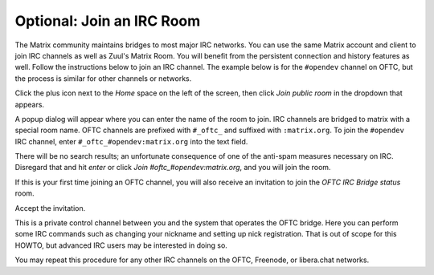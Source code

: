 Optional: Join an IRC Room
==========================

The Matrix community maintains bridges to most major IRC networks.
You can use the same Matrix account and client to join IRC channels as
well as Zuul's Matrix Room.  You will benefit from the persistent
connection and history features as well.  Follow the instructions
below to join an IRC channel.  The example below is for the
``#opendev`` channel on OFTC, but the process is similar for other
channels or networks.

Click the plus icon next to the `Home` space on the left of the
screen, then click `Join public room` in the dropdown that appears.

.. image:: /images/matrix/account-rooms-dropdown.png
   :align: center

A popup dialog will appear where you can enter the name of the room to
join.  IRC channels are bridged to matrix with a special room name.
OFTC channels are prefixed with ``#_oftc_`` and suffixed with
``:matrix.org``.  To join the ``#opendev`` IRC channel, enter
``#_oftc_#opendev:matrix.org`` into the text field.

.. image:: /images/matrix/account-rooms-opendev.png
   :align: center

There will be no search results; an unfortunate consequence of one of
the anti-spam measures necessary on IRC.  Disregard that and hit
`enter` or click `Join #oftc_#opendev:matrix.org`, and you will join
the room.

If this is your first time joining an OFTC channel, you will also
receive an invitation to join the `OFTC IRC Bridge status` room.

.. image:: /images/matrix/account-rooms-invite.png
   :align: center

Accept the invitation.

.. image:: /images/matrix/account-rooms-accept.png
   :align: center

This is a private control channel between you and the system that
operates the OFTC bridge.  Here you can perform some IRC commands such
as changing your nickname and setting up nick registration.  That is
out of scope for this HOWTO, but advanced IRC users may be interested
in doing so.

You may repeat this procedure for any other IRC channels on the OFTC,
Freenode, or libera.chat networks.
